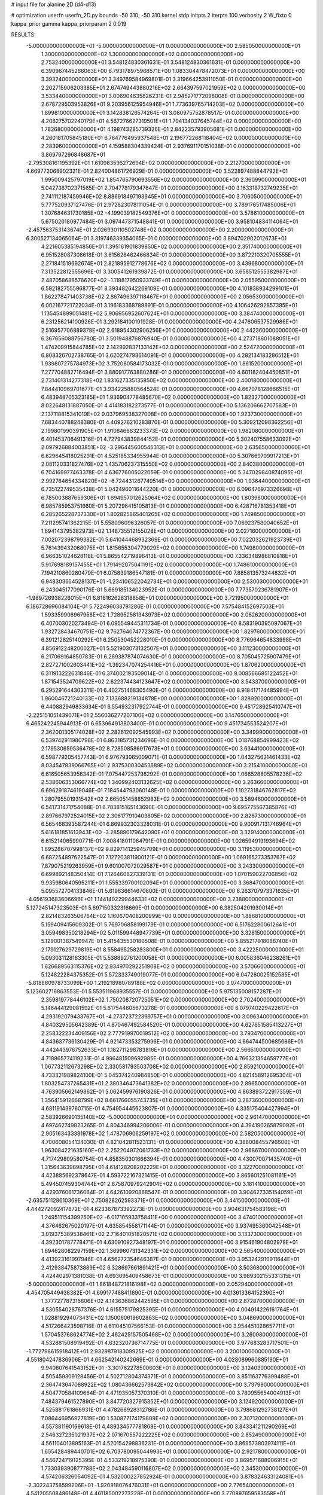 # input file for alanine 2D (d4-d13)

# optimization
userfn       userfn_2D.py
bounds       -50 310; -50 310
kernel       stdp
initpts      2
iterpts      100
verbosity    2
W_fixto      0
kappa_prior  gamma
kappa_priorparam 2 0.019

RESULTS:
 -5.000000000000000E+01 -5.000000000000000E+01  0.000000000000000E+00       2.585050000000000E+01
  1.300000000000000E+02  1.300000000000000E+02  0.000000000000000E+00       2.753240000000000E+01       3.548124830361631E-01  3.548124830361631E-01       0.000000000000000E+00  6.390967445266063E+00
  6.793178975968571E+00  1.083304478472073E+01  0.000000000000000E+00       3.393240000000000E+01       3.349769584969801E-01  3.319664253911050E-01       0.000000000000000E+00  2.202715906203385E+01
  2.674749443880216E+02  2.664397597021959E+02  0.000000000000000E+00       3.533440000000000E+01       3.006904635826231E-01  2.945271772098008E-01       0.000000000000000E+00  2.678729503953826E+01
  9.203956125954946E+01  1.773639765714203E+02  0.000000000000000E+00       1.899810000000000E+01       3.142838126574264E-01  3.080975752878517E-01       0.000000000000000E+00  4.208275702240179E+01
  4.567276627319501E+01  1.794134037645744E+02  0.000000000000000E+00       1.782680000000000E+01       4.198743285739326E-01  2.842235793905681E-01       0.000000000000000E+00  4.260181705845180E+01
  6.764776495937548E+01  2.196772268118404E+02  0.000000000000000E+00       2.283960000000000E+01       4.159588304339424E-01  2.937691170151038E-01       0.000000000000000E+00  3.869797296848687E+01
 -2.795308161195392E+01  1.610983596272694E+02  0.000000000000000E+00       2.212700000000000E+01       4.669772068902321E-01  2.824004861726929E-01       0.000000000000000E+00  3.522897488844792E+01
  1.995009425797019E+02  1.854765790693556E+02  0.000000000000000E+00       2.360990000000000E+01       5.042738702371565E-01  2.704778179347647E-01       0.000000000000000E+00  3.163318732749235E+01
  2.741112187459946E+02  8.886918497193645E+01  0.000000000000000E+00       3.706050000000000E+01       5.777520937127476E-01  2.972823078111054E-01       0.000000000000000E+00  3.789176517485006E+01
  1.307684631730185E+02 -4.199039182549376E+01  0.000000000000000E+00       3.578610000000000E+01       5.675020180977484E-01  3.097447371548841E-01       0.000000000000000E+00  3.958104834114064E+01
 -2.457563753143674E+01  2.026930110502748E+02  0.000000000000000E+00       2.200000000000000E+01       6.300527134065064E-01  3.319746339354065E-01       0.000000000000000E+00  3.894702902012673E+01
  4.221605385194856E+01  1.395161901839850E+02  0.000000000000000E+00       2.351740000000000E+01       6.951528087308618E-01  3.615628462466834E-01       0.000000000000000E+00  3.872210320705555E+01
  2.271841519692674E+01  2.821895912778676E+02  0.000000000000000E+00       3.439680000000000E+01       7.313522812555696E-01  3.300541261939872E-01       0.000000000000000E+00  3.658512555382987E+01
  2.487058688576620E+02 -1.118817950933749E+01  0.000000000000000E+00       2.055950000000000E+01       6.592182755596877E-01  3.393482642269109E-01       0.000000000000000E+00  4.101838934299101E+01
  1.862278471403738E+02  2.867496397118467E+01  0.000000000000000E+00       2.056530000000000E+01       6.002167721722034E-01  3.196183368789891E-01       0.000000000000000E+00  4.106426292857395E+01
  1.135454899051481E+02  5.906956952607624E+01  0.000000000000000E+00       3.384740000000000E+01       6.231256214100926E-01  3.292184100191928E-01       0.000000000000000E+00  4.247606537529986E+01
  2.516957706889378E+02  2.618954302906256E+01  0.000000000000000E+00       2.442360000000000E+01       6.367656088756780E-01  3.501948876876940E-01       0.000000000000000E+00  4.273718601088051E+01
  1.474209915844785E+02  2.142992837133142E+02  0.000000000000000E+00       2.524720000000000E+01       6.808326702738765E-01  3.620274793614091E-01       0.000000000000000E+00  4.282134183286512E+01
  1.939807275784973E+02  3.752080584173032E-01  0.000000000000000E+00       1.861520000000000E+01       7.277704882716494E-01  3.880917763880286E-01       0.000000000000000E+00  4.601182404450851E+01
  2.731401314277318E+02  1.831627335135850E+02  0.000000000000000E+00       2.400180000000000E+01       7.844410969701677E-01  3.934225880564524E-01       0.000000000000000E+00  4.667078128666515E+01
  6.483948705323185E+01  1.936904778485670E+02  0.000000000000000E+00       1.823270000000000E+01       8.022648131887050E-01  4.414183182273577E-01       0.000000000000000E+00  5.136206662707583E+01
  2.137118815341019E+02  9.037969538327008E+00  0.000000000000000E+00       1.923730000000000E+01       7.683440788248380E-01  4.409276210283870E-01       0.000000000000000E+00  5.309212098362256E+01
  2.199801990391905E+01  1.910846663233373E+02  0.000000000000000E+00       1.982080000000000E+01       6.401453706491316E-01  4.727943839844152E-01       0.000000000000000E+00  5.302407558633092E+01
  2.097926884003851E+02 -3.296445600545313E+01  0.000000000000000E+00       2.635650000000000E+01       6.629645418025291E-01  4.525185334955944E-01       0.000000000000000E+00  5.307669709917213E+01
  2.081120331827476E+02  1.435706237315550E+02  0.000000000000000E+00       2.840380000000000E+01       6.704169977463378E-01  4.636776005022059E-01       0.000000000000000E+00  5.347029840874095E+01
  2.992764654334820E+02 -6.724431267749514E+00  0.000000000000000E+00       1.936440000000000E+01       6.735122749535438E-01  5.042496011644220E-01       0.000000000000000E+00  6.096476973326698E+01
  6.785003887659306E+01  1.694957012625064E+02  0.000000000000000E+00       1.803980000000000E+01       6.985785953751660E-01  5.207296415105813E-01       0.000000000000000E+00  6.428716781353418E+01
  6.285265228737330E+01  1.802825865401265E+02  0.000000000000000E+00       1.749850000000000E+01       7.211295741362215E-01  5.558096096326057E-01       0.000000000000000E+00  7.069237580040652E+01
  1.694143795382973E+02  1.148735512155028E+01  0.000000000000000E+00       2.027160000000000E+01       7.002072398799382E-01  5.641044468932369E-01       0.000000000000000E+00  7.022032621923739E+01
  5.761439432068075E+01  1.815655304779029E+02  0.000000000000000E+00       1.749800000000000E+01       6.966351024628118E-01  5.865542719896413E-01       0.000000000000000E+00  7.336348986810818E+01
  5.917698189157455E+01  1.791492075041191E+02  0.000000000000000E+00       1.748610000000000E+01       7.194210860280479E-01  6.075839186547181E-01       0.000000000000000E+00  7.885813573244832E+01
  6.948303654528137E+01 -1.234106522042734E+01  0.000000000000000E+00       2.530030000000000E+01       6.243045177090176E-01  5.669185134023952E-01       0.000000000000000E+00  7.773570236781907E+01
 -1.989726938226015E+01  6.816162628318858E+01  0.000000000000000E+00       3.721950000000000E+01       6.186728696084104E-01  5.722496038781286E-01       0.000000000000000E+00  7.575484152697503E+01
  1.593359906967958E+02  1.728952581343973E+02  0.000000000000000E+00       2.062620000000000E+01       6.407003020273494E-01  6.095549445311734E-01       0.000000000000000E+00  8.583190395097067E+01
  1.932728434670751E+02  9.762764074772367E+00  0.000000000000000E+00       1.829760000000000E+01       6.391212825140292E-01  6.250530452228010E-01       0.000000000000000E+00  8.776964654833998E+01
  4.856912248200027E+01  5.521903073132507E+01  0.000000000000000E+00       3.111230000000000E+01       6.217069164850783E-01  6.269387874074630E-01       0.000000000000000E+00  8.705045725907479E+01
  2.827271002603441E+02 -1.392347074254416E+01  0.000000000000000E+00       1.870620000000000E+01       6.311913222631846E-01  6.374002193509014E-01       0.000000000000000E+00  9.008566685122452E+01
  1.871543524709622E+02  2.622374434123647E+02  0.000000000000000E+00       3.543370000000000E+01       6.295291644303311E-01  6.402751468305490E-01       0.000000000000000E+00  8.918417174485994E+01
  1.960046721240133E+02  7.133688219134878E+00  0.000000000000000E+00       1.828920000000000E+01       6.440882949833634E-01  6.554932317922744E-01       0.000000000000000E+00  9.451728925410747E+01
 -2.225151051439071E+01  2.556036277207100E+02  0.000000000000000E+00       3.147650000000000E+01       6.465242245944913E-01  6.653964913803400E-01       0.000000000000000E+00  9.451734553524207E+01
  2.362001305174028E+02  2.282612092545993E+02  0.000000000000000E+00       3.349990000000000E+01       6.539742911980798E-01  6.863185731234696E-01       0.000000000000000E+00  1.018768854999423E+02
  2.179530659536478E+02  8.728508586917673E+01  0.000000000000000E+00       3.634410000000000E+01       6.598779205457743E-01  6.976793065009071E-01       0.000000000000000E+00  1.043275621461433E+02
  8.034547839066765E+01  2.937530030453689E+02  0.000000000000000E+00       3.215410000000000E+01       6.616505653956342E-01  7.075447253798292E-01       0.000000000000000E+00  1.066528805578236E+02
  2.538606353066774E+02  1.340992403132625E+02  0.000000000000000E+00       3.263660000000000E+01       6.696291874619046E-01  7.184544793060148E-01       0.000000000000000E+00  1.102731846762817E+02
  1.280795501931542E+02  2.665051458852983E+02  0.000000000000000E+00       3.589460000000000E+01       6.541731471754088E-01  6.783815165143690E-01       0.000000000000000E+00  9.695775567385876E+01
  2.897667972524015E+02  2.306177910403805E+02  0.000000000000000E+00       2.826730000000000E+01       6.565468393587244E-01  6.869932303328031E-01       0.000000000000000E+00  9.900917131746964E+01
  5.616181851613943E+00 -3.285890179642090E+01  0.000000000000000E+00       3.329140000000000E+01       6.615214065990771E-01  7.008418011064791E-01       0.000000000000000E+00  1.026594919193694E+02
  1.695286707998137E+02  9.829714125945709E+01  0.000000000000000E+00       3.119530000000000E+01       6.687254897622547E-01  7.127203811900121E-01       0.000000000000000E+00  1.069165273353767E+02
  7.879075219263959E+01  9.601007072029587E+01  0.000000000000000E+00       3.243300000000000E+01       6.699892148350414E-01  7.126460627339131E-01       0.000000000000000E+00  1.070159022706856E+02
  9.935980640595211E+01  1.555339700102094E+01  0.000000000000000E+00       3.368470000000000E+01       5.095572704133846E-01  5.619636614670600E-01       0.000000000000000E+00  6.263707973371635E+01
 -4.656193683606696E+01  1.144140229944633E+02  0.000000000000000E+00       3.238800000000000E+01       5.127245147323503E-01  5.697150332316669E-01       0.000000000000000E+00  6.382504201930014E+01
  2.821483263506764E+02  1.160670408200999E+00  0.000000000000000E+00       1.886810000000000E+01       5.159409415609302E-01  5.769706858199179E-01       0.000000000000000E+00  6.517622800612641E+01
  3.059498350218294E+02  5.011599448947739E+01  0.000000000000000E+00       3.328150000000000E+01       5.129001387549947E-01  5.415435530180508E-01       0.000000000000000E+00  5.855217918088740E+01
  2.179127629729819E+01  8.558465258283800E+01  0.000000000000000E+00       3.422250000000000E+01       5.093031128183305E-01  5.538892761200058E-01       0.000000000000000E+00  6.005836046238261E+01
  1.626689563115376E+02  2.934970292251908E+02  0.000000000000000E+00       3.570660000000000E+01       5.124822284375352E-01  5.572333749019077E-01       0.000000000000000E+00  6.047260025152585E+01
 -5.818860978733099E+00  1.219218980789188E+02  0.000000000000000E+00       3.074700000000000E+01       5.123602716863553E-01  5.553511968935557E-01       0.000000000000000E+00  5.975135008157287E+01
  2.359819778446102E+02  1.750208720725051E+02  0.000000000000000E+00       2.702400000000000E+01       5.146444129081592E-01  5.617544605673278E-01       0.000000000000000E+00  6.079740229422617E+01
  4.293192079433767E+01 -4.273723722369757E+01  0.000000000000000E+00       3.096340000000000E+01       4.840329505642389E-01  4.870467492584520E-01       0.000000000000000E+00  4.627651585413227E+01
  2.258322234409156E+02  2.777919970019512E+02  0.000000000000000E+00       3.793470000000000E+01       4.843637736130429E-01  4.921473353275996E-01       0.000000000000000E+00  4.664744500685686E+01
  4.442443976752633E+01  1.182711298783816E+01  0.000000000000000E+00       2.566510000000000E+01       4.718865774119231E-01  4.996481509692985E-01       0.000000000000000E+00  4.766321354659777E+01
  1.067732112673298E+02  2.330581793503708E+02  0.000000000000000E+00       2.859210000000000E+01       4.733321989824100E-01  5.045374240984850E-01       0.000000000000000E+00  4.821458912695304E+01
  1.803254737265431E+01  2.380346473641382E+02  0.000000000000000E+00       2.896500000000000E+01       4.763905662149862E-01  5.062459976190826E-01       0.000000000000000E+00  4.863893722917359E+01
  1.356415912668799E+02  8.661766055743735E+01  0.000000000000000E+00       3.287360000000000E+01       4.681191439760715E-01  4.754954445623807E-01       0.000000000000000E+00  4.335175404427994E+01
  2.583926690135140E+02 -5.000000000000000E+01  0.000000000000000E+00       2.961470000000000E+01       4.697462749823265E-01  4.804346994206006E-01       0.000000000000000E+00  4.394190265879092E+01
  2.905163433381978E+02  1.478706906259197E+02  0.000000000000000E+00       2.582050000000000E+01       4.700608054134030E-01  4.821042811523131E-01       0.000000000000000E+00  4.388008455796606E+01
  1.963084221635160E+02  2.252204972061733E+02  0.000000000000000E+00       2.968670000000000E+01       4.717429809580754E-01  4.858350301666394E-01       0.000000000000000E+00  4.430070071435740E+01
  1.315643639898795E+01  4.614128208202229E+01  0.000000000000000E+00       3.322700000000000E+01       4.423885692378647E-01  4.593722167321415E-01       0.000000000000000E+00  3.865601251081161E+01
  5.494507459304744E+01  2.675870979242904E+02  0.000000000000000E+00       3.181410000000000E+01       4.429376061736064E-01  4.642610920868547E-01       0.000000000000000E+00  3.904627335154059E+01
 -2.635751128610369E+01  2.750828262593371E+01  0.000000000000000E+00       3.441500000000000E+01       4.444272092417872E-01  4.623367873392273E-01       0.000000000000000E+00  3.904631754583196E+01
  1.249511154399250E+02 -6.017105933758411E+00  0.000000000000000E+00       3.474010000000000E+01       4.376462675020197E-01  4.635854558171144E-01       0.000000000000000E+00  3.937495360042548E+01
  3.019375389538461E+02  2.716401051820571E+02  0.000000000000000E+00       3.133730000000000E+01       4.392301787778471E-01  4.630910927348197E-01       0.000000000000000E+00  3.915461904802978E+01
  1.694628082297159E+02  1.369960731342331E+02  0.000000000000000E+00       2.565400000000000E+01       4.413923161997946E-01  4.656272354646387E-01       0.000000000000000E+00  3.953242910911644E+01
  2.412938475873889E+02  6.328697661891421E+01  0.000000000000000E+00       3.503680000000000E+01       4.424402971381038E-01  4.693095409458673E-01       0.000000000000000E+00  3.989302155331315E+01
 -5.000000000000000E+01  1.861848721816198E+02  0.000000000000000E+00       2.052940000000000E+01       4.454705449438382E-01  4.699177488411690E-01       0.000000000000000E+00  4.013613364152390E+01
  1.377727787315806E+02  4.143636862442595E+01  0.000000000000000E+00       2.872870000000000E+01       4.530554028767376E-01  4.615575179825395E-01       0.000000000000000E+00  4.004914226161764E+01
  1.028819294073431E+02  1.150060619602863E+02  0.000000000000000E+00       3.048690000000000E+01       4.517266423598716E-01  4.611045107566153E-01       0.000000000000000E+00  3.954451028657711E+01
  1.570453768624774E+02  2.462425157505468E+02  0.000000000000000E+00       3.260980000000000E+01       4.532881508919492E-01  4.632320736714775E-01       0.000000000000000E+00  3.977683283717501E+01
 -1.772798615918412E+01  2.932987918309925E+02  0.000000000000000E+00       3.200100000000000E+01       4.551804247836906E-01  4.662542140242669E-01       0.000000000000000E+00  4.028089960885190E+01
  9.940807641543152E+01 -3.301762278500603E+01  0.000000000000000E+00       3.124030000000000E+01       4.505459309128456E-01  4.502712804374371E-01       0.000000000000000E+00  3.851163776399488E+01
  2.364743647088922E+02  1.080436662573842E+02  0.000000000000000E+00       3.737990000000000E+01       4.504770584109664E-01  4.471935057370310E-01       0.000000000000000E+00  3.780955654004913E+01
  7.484379461527890E+01  3.847720327915352E+01  0.000000000000000E+00       3.124920000000000E+01       4.525881761866931E-01  4.478268928312786E-01       0.000000000000000E+00  3.798681292738127E+01
  7.086446956927819E+00  1.530877174179809E+02  0.000000000000000E+00       2.307120000000000E+01       4.557381190169618E-01  4.489334577781868E-01       0.000000000000000E+00  3.843341211290269E+01
  2.546327235021937E+02  2.071670557222225E+02  0.000000000000000E+00       2.852490000000000E+01       4.561104013895163E-01  4.520154298836231E-01       0.000000000000000E+00  3.869573803974111E+01
  1.655428489440701E+02  6.703780095044993E+01  0.000000000000000E+00       2.921780000000000E+01       4.546724719125395E-01  4.533219218975390E-01       0.000000000000000E+00  3.869571688906915E+01
  1.733039390877788E+02  2.043484590116807E+02  0.000000000000000E+00       2.345300000000000E+01       4.574206326054092E-01  4.532000227852924E-01       0.000000000000000E+00  3.878324633124081E+01
 -2.302243758599206E+01 -1.920918076476031E+01  0.000000000000000E+00       2.776540000000000E+01       4.541205508486148E-01  4.461185002273228E-01       0.000000000000000E+00  3.770897659583558E+01
  9.058281260525214E+01  2.620529328670763E+02  0.000000000000000E+00       3.253620000000000E+01       4.550006225638861E-01  4.477854525677263E-01       0.000000000000000E+00  3.792679646864362E+01
 -4.942079314461301E+01  8.358406301984120E+01  0.000000000000000E+00       3.618580000000000E+01       4.553188453120549E-01  4.507350999957727E-01       0.000000000000000E+00  3.821731082783235E+01
  1.945159290733376E+02  2.980682399423274E+02  0.000000000000000E+00       3.392200000000000E+01       4.575991326266468E-01  4.488666529103723E-01       0.000000000000000E+00  3.810257575888065E+01
  3.168448928135397E+01 -1.459908512050110E+01  0.000000000000000E+00       2.997930000000000E+01       4.571218240812653E-01  4.399352959908933E-01       0.000000000000000E+00  3.696725968356235E+01
  5.396549030613318E+01  1.091166258362922E+02  0.000000000000000E+00       2.977360000000000E+01       4.584976157972551E-01  4.414094572348402E-01       0.000000000000000E+00  3.726909218832296E+01
  1.614068185836881E+02 -3.116113012229849E+01  0.000000000000000E+00       3.059820000000000E+01       4.614129186433974E-01  4.423723350995611E-01       0.000000000000000E+00  3.772658149585609E+01
  2.752514790511609E+02  5.710255796800801E+01  0.000000000000000E+00       3.332100000000000E+01       4.609569627274905E-01  4.395257658441893E-01       0.000000000000000E+00  3.710282268358161E+01
  2.109000618375974E+02  5.173351917595310E+01  0.000000000000000E+00       2.894820000000000E+01       4.544746062575396E-01  4.353390686615711E-01       0.000000000000000E+00  3.562391494132115E+01
  1.985048926040379E+02  1.160272132107027E+02  0.000000000000000E+00       3.201330000000000E+01       4.538625053631397E-01  4.362026348084104E-01       0.000000000000000E+00  3.546799733683540E+01
  3.100000000000000E+02  2.260572768079325E+02  0.000000000000000E+00       2.598100000000000E+01       4.555890361509451E-01  4.373951148838680E-01       0.000000000000000E+00  3.574766615784363E+01
  1.101788272463418E+02  2.912864332588154E+02  0.000000000000000E+00       3.540040000000000E+01       4.595262079505750E-01  4.361226590737202E-01       0.000000000000000E+00  3.600323865003386E+01
 -6.270233199652883E+00  2.252733306380831E+02  0.000000000000000E+00       2.657770000000000E+01       4.591681782046241E-01  4.372910809485521E-01       0.000000000000000E+00  3.596716917543255E+01
  2.834313320995246E+02  2.939701304781787E+02  0.000000000000000E+00       3.026410000000000E+01       4.603562906765474E-01  4.370846261410818E-01       0.000000000000000E+00  3.605640343650300E+01
  2.205302752420404E+02  2.049913268141683E+02  0.000000000000000E+00       2.827970000000000E+01       4.626947895752714E-01  4.363479037740614E-01       0.000000000000000E+00  3.613867408352183E+01
  7.460722427247273E+01  1.280219193877008E+02  0.000000000000000E+00       2.613200000000000E+01       4.674161650850059E-01  4.312828238853337E-01       0.000000000000000E+00  3.601544990894465E+01